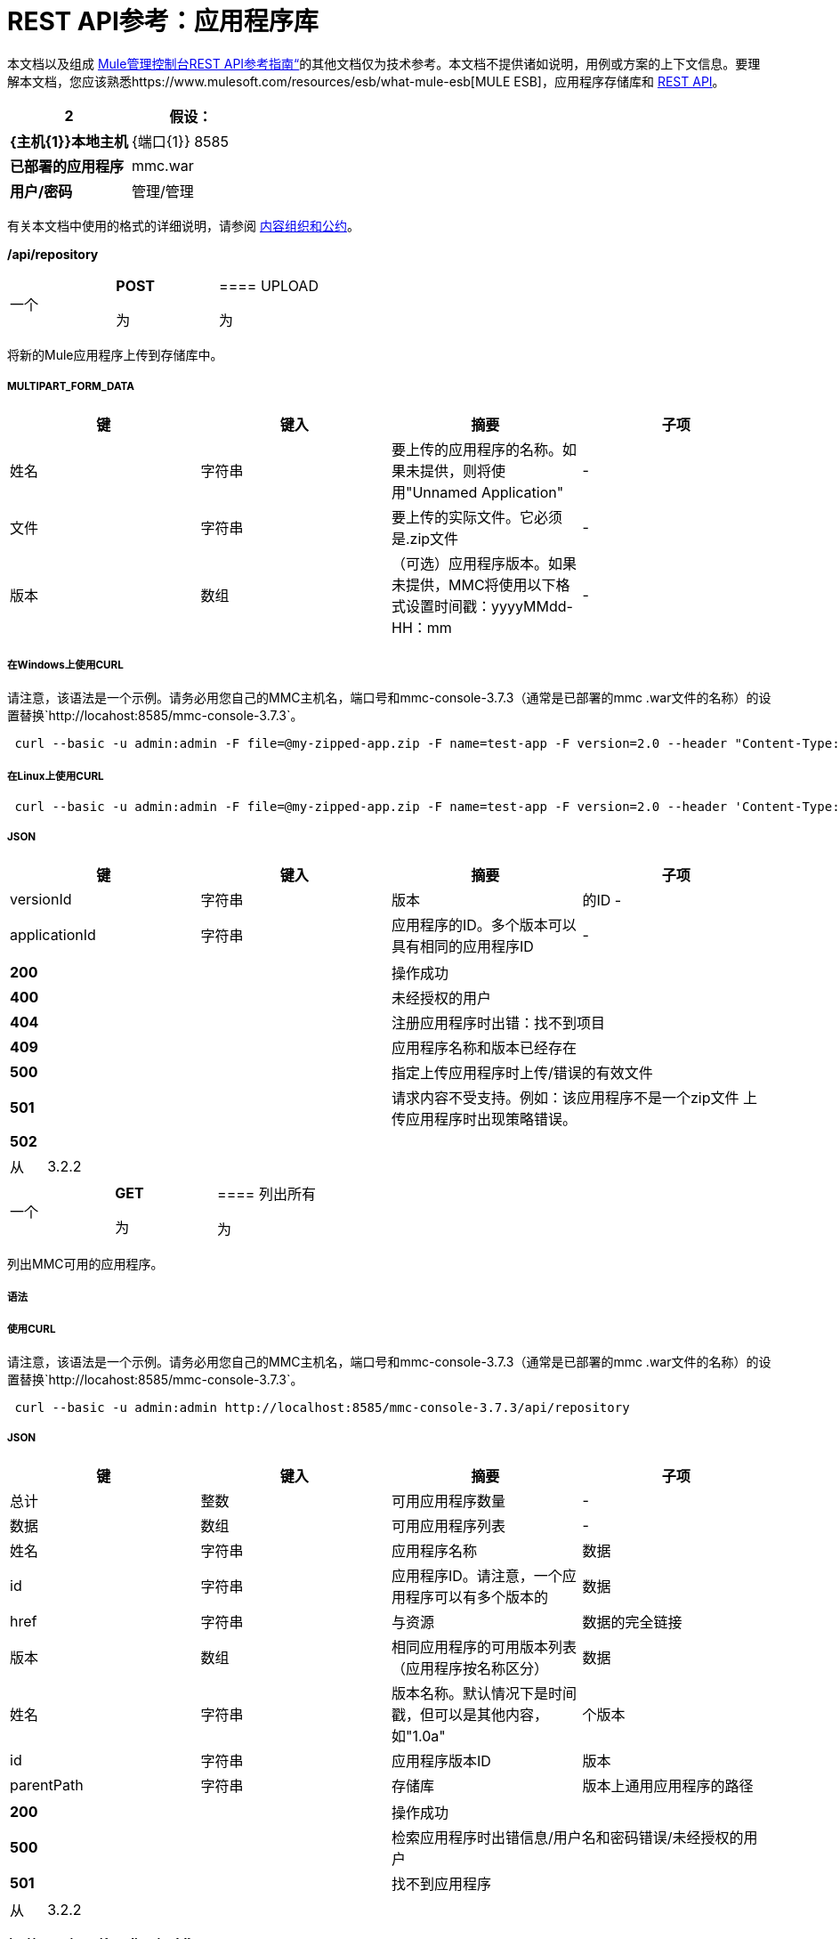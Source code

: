 =  REST API参考：应用程序库

本文档以及组成 link:/mule-management-console/v/3.7/rest-api-reference[Mule管理控制台REST API参考指南“]的其他文档仅为技术参考。本文档不提供诸如说明，用例或方案的上下文信息。要理解本文档，您应该熟悉https://www.mulesoft.com/resources/esb/what-mule-esb[MULE ESB]，应用程序存储库和 link:/mule-management-console/v/3.7/rest-api-reference[REST API]。

[%header,cols="1s,1"]
|===
2 + |假设：
| {主机{1}}本地主机
| {端口{1}} 8585
|已部署的应用程序 | mmc.war
|用户/密码 |管理/管理
|===

有关本文档中使用的格式的详细说明，请参阅 link:/mule-management-console/v/3.7/rest-api-reference[内容组织和公约]。

*/api/repository*

[cols="34,33,33"]
|===
一个|
*POST*

 为|

====  UPLOAD

 为|

|===

将新的Mule应用程序上传到存储库中。

=====  MULTIPART_FORM_DATA

[%header,cols="4*"]
|===
|键 |键入 |摘要 |子项
|姓名 |字符串 |要上传的应用程序的名称。如果未提供，则将使用"Unnamed Application"  |  - 
|文件 |字符串 |要上传的实际文件。它必须是.zip文件 |  - 
|版本 |数组 |（可选）应用程序版本。如果未提供，MMC将使用以下格式设置时间戳：yyyyMMdd-HH：mm  |  - 
|===

===== 在Windows上使用CURL
请注意，该语法是一个示例。请务必用您自己的MMC主机名，端口号和mmc-console-3.7.3（通常是已部署的mmc .war文件的名称）的设置替换`+http://locahost:8585/mmc-console-3.7.3+`。

----
 curl --basic -u admin:admin -F file=@my-zipped-app.zip -F name=test-app -F version=2.0 --header "Content-Type: multipart/form-data" http://localhost:8585/mmc-console-3.7.3/api/repository   
----

===== 在Linux上使用CURL

----
 curl --basic -u admin:admin -F file=@my-zipped-app.zip -F name=test-app -F version=2.0 --header 'Content-Type: multipart/form-data' http://localhost:8585/mmc-console-3.7.3/api/repository   
----

=====  JSON

[%header,cols="4*"]
|===
|键 |键入 |摘要 |子项
| versionId  |字符串 |版本 |的ID  - 
| applicationId  |字符串 |应用程序的ID。多个版本可以具有相同的应用程序ID  |  - 
|===

[cols="2*"]
|===
| *200*  |操作成功
| *400*  |未经授权的用户
| *404*  |注册应用程序时出错：找不到项目
| *409*  |应用程序名称和版本已经存在
| *500*  |指定上传应用程序时上传/错误的有效文件
| *501*  |请求内容不受支持。例如：该应用程序不是一个zip文件
上传应用程序时出现策略错误。| *502*  |
|===

[cols="2*"]
|===
|从 | 3.2.2
|===

[cols="34,33,33"]
|===
一个|
*GET*

 为|

==== 列出所有

 为|

|===

列出MMC可用的应用程序。

===== 语法

===== 使用CURL
请注意，该语法是一个示例。请务必用您自己的MMC主机名，端口号和mmc-console-3.7.3（通常是已部署的mmc .war文件的名称）的设置替换`+http://locahost:8585/mmc-console-3.7.3+`。

----
 curl --basic -u admin:admin http://localhost:8585/mmc-console-3.7.3/api/repository  
----

=====  JSON

[%header,cols="4*"]
|===
|键 |键入 |摘要 |子项
|总计 |整数 |可用应用程序数量 |  - 
|数据 |数组 |可用应用程序列表 |  - 
|姓名 |字符串 |应用程序名称 |数据
| id  |字符串 |应用程序ID。请注意，一个应用程序可以有多个版本的 |数据
| href  |字符串 |与资源 |数据的完全链接
|版本 |数组 |相同应用程序的可用版本列表（应用程序按名称区分） |数据
|姓名 |字符串 |版本名称。默认情况下是时间戳，但可以是其他内容，如"1.0a"  |个版本
| id  |字符串 |应用程序版本ID  |版本
| parentPath  |字符串 |存储库 |版本上通用应用程序的路径
|===

[cols="2*"]
|===
| *200*  |操作成功
| *500*  |检索应用程序时出错信息/用户名和密码错误/未经授权的用户
| *501*  |找不到应用程序
|===

[cols="2*"]
|===
|从 | 3.2.2
|===

*/api/repository/\{applicationId}*

[cols="34,33,33"]
|===
一个|
*GET*

 为|

====  LIST

 为|

|===

列出具有相同指定应用程序ID的所有应用程序版本

===== 语法

[%header,cols="4*"]
|===
|键 |键入 |摘要 |子项
| applicationId  |字符串 |存储库上应用程序的ID。不要混淆版本ID。应用程序可以由一个或多个版本组成;每个版本都有自己的ID  |  - 
|===

===== 在Windows上使用CURL
请注意，该语法是一个示例。请务必用您自己的MMC主机名，端口号和mmc-console-3.7.3（通常是已部署的mmc .war文件的名称）的设置替换`+http://locahost:8585/mmc-console-3.7.3+`。

----
 curl --basic -u admin:admin http://localhost:8585/mmc-console-3.7.3/api/repository/local$43d80f90-b30b-4988-a83b-8172b649b11c  
----


===== 在Linux上使用CURL

----
 curl --basic -u admin:admin 'http://localhost:8585/mmc-console-3.7.3/api/repository/local$43d80f90-b30b-4988-a83b-8172b649b11c'  
----

=====  JSON

[%header,cols="4*"]
|===
|键 |键入 |摘要 |子项
|总计 |整数 |应用程序的可用版本数量 |  - 
|数据 |数组 |应用程序的可用版本列表 |  - 
|姓名 |字符串 |应用程序 |数据的版本
| id  |字符串 |版本 |数据的ID
| parentPath  |字符串 |存储库中应用程序的路径 |数据
|===

[cols="2*"]
|===
| *200*  |操作成功
| *500*  |检索应用程序时出错信息/用户名和密码错误/未经授权的用户
| *501*  |找不到应用程序
| *502*  |无效的应用程序ID。检查输入的ID不是版本ID
|===

[cols="2*"]
|===
|从 | 3.2.2
|===

[cols="34,33,33"]
|===
一个|
*DELETE*

 为|

====  REMOVE

 为|

|===

从存储库中删除应用程序及其所有相应的版本。

===== 语法

[%header,cols="4*"]
|===
|键 |键入 |摘要 |子项
| versionId  |字符串 |应用程序版本的标识。调用<<LIST ALL>>来获取它。 |  - 
|===

===== 在Windows上使用CURL
请注意，该语法是一个示例。请务必用您自己的MMC主机名，端口号和mmc-console-3.7.3（通常是已部署的mmc .war文件的名称）的设置替换`+http://locahost:8585/mmc-console-3.7.3+`。

----
 curl --basic -u admin:admin -X DELETE http://localhost:8585/mmc-console-3.7.3/api/repository/local$a89eb3d0-68b9-44a0-9f6b-712b0895f469  
----


===== 在Linux上使用CURL

----
 curl --basic -u admin:admin -X DELETE 'http://localhost:8585/mmc-console-3.7.3/api/repository/local$a89eb3d0-68b9-44a0-9f6b-712b0895f469'  
----


=====  JSON

[cols="2*"]
|===
| *200*  |操作成功
| *500*  |删除存储库应用程序时出错
| *501*  |找不到应用程序
| *502*  |删除应用程序时出现策略错误
|===

[cols="2*"]
|===
|从 | 3.2.2
|===
